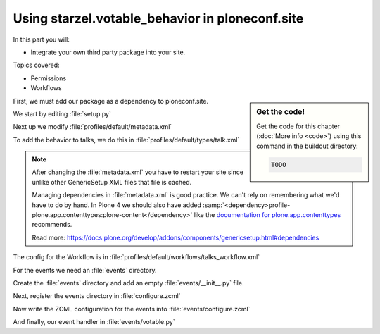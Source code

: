 .. _embed-label:

Using starzel.votable_behavior in ploneconf.site
================================================

In this part you will:

* Integrate your own third party package into your site.

Topics covered:

* Permissions
* Workflows


.. sidebar:: Get the code!

    Get the code for this chapter (:doc:`More info <code>`) using this command in the buildout directory:

    .. code-block:: bash

        TODO


.. only:: not presentation

    * We want to use the votable behavior, so that our reviewers can vote.
    * To show how to use events, we are going to auto-publish talks that have reached a certain rating.
    * We are not going to let everybody vote everything.

First, we must add our package as a dependency to ploneconf.site.

.. only:: not presentation

    We do this in two locations. The egg description :file:`setup.py` needs :samp:`starzel.votable_behavior` as a dependency.
    Else no source code will be available.

    The persistent configuration needs to be installed when we install our site. This is configured in GenericSetup.

We start by editing :file:`setup.py`

.. code-block:: python
    :linenos:
    :emphasize-lines: 8

    ...
    zip_safe=False,
    install_requires=[
        'setuptools',
        'plone.app.dexterity [relations]',
        'plone.app.relationfield',
        'plone.namedfile [blobs]',
        'starzel.votable_behavior',
        # -*- Extra requirements: -*-
    ],
    ...

Next up we modify :file:`profiles/default/metadata.xml`

.. code-block:: xml
    :linenos:
    :emphasize-lines: 4

    <metadata>
      <version>1002</version>
        <dependencies>
          <dependency>profile-starzel.votable_behavior:default</dependency>
        </dependencies>
    </metadata>

.. only:: not presentation

    What a weird name. profile- is a prefix you will always need nowadays. Then comes the egg name, and the part after the colon is the name of the profile. The name of the profile is defined in zcml. So far I've stumbled over only one package where the profile directory name was different than the GenericSetup Profile name.

    Now the package is there, but nothing is votable. That is because no content type declares to use this behavior. We can add this behavior via the control panel, export the settings and store it in our egg. Let's just add it by hand now.

To add the behavior to talks, we do this in :file:`profiles/default/types/talk.xml`

.. note::

    After changing the :file:`metadata.xml` you have to restart your site since unlike other GenericSetup XML files that file is cached.

    Managing dependencies in :file:`metadata.xml` is good practice. We can't rely on remembering what we'd have to do by hand.
    In Plone 4 we should also have added :samp:`<dependency>profile-plone.app.contenttypes:plone-content</dependency>` like the `documentation for plone.app.contenttypes <https://docs.plone.org/external/plone.app.contenttypes/docs/README.html#installation-as-a-dependency-from-another-product>`_ recommends.

    Read more: https://docs.plone.org/develop/addons/components/genericsetup.html#dependencies

.. code-block:: xml
    :linenos:
    :emphasize-lines: 4

    <property name="behaviors">
      <element value="plone.dublincore"/>
      <element value="plone.namefromtitle"/>
      <element value="starzel.voting"/>
    </property>

.. only:: not presentation

    Now you can reinstall your Plone site.

    Everybody can now vote on talks. That's not what we wanted. We only want reviewers to vote on *pending* Talks.
    This means the permission has to change depending on the workflow state. Luckily, workflows can be configured to do just that.
    Since Talks already have their own workflow we also won't interfere with other content.

    First, we have to tell the workflow that it will be managing more permissions. Next, for each state we have to configure which role has the two new permissions.

    That is a very verbose configuration, maybe you want to do it in the web interface and export the settings.
    Whichever way you choose, it is easy to make a simple mistake. I will just present the XML way here.

The config for the Workflow is in :file:`profiles/default/workflows/talks_workflow.xml`

.. code-block:: xml
    :linenos:
    :emphasize-lines: 7-8, 12-21, 27-34, 40-45

    <?xml version="1.0"?>
    <dc-workflow workflow_id="talks_workflow" title="Talks Workflow" description=" - Simple workflow that is useful for basic web sites. - Things start out as private, and can either be submitted for review, or published directly. - The creator of a content item can edit the item even after it is published." state_variable="review_state" initial_state="private" manager_bypass="False">
     <permission>Access contents information</permission>
     <permission>Change portal events</permission>
     <permission>Modify portal content</permission>
     <permission>View</permission>
     <permission>starzel.votable_behavior: View Vote</permission>
     <permission>starzel.votable_behavior: Do Vote</permission>
     <state state_id="pending" title="Pending review">
      <description>Waiting to be reviewed, not editable by the owner.</description>
      ...
      <permission-map name="starzel.votable_behavior: View Vote" acquired="False">
       <permission-role>Site Administrator</permission-role>
       <permission-role>Manager</permission-role>
       <permission-role>Reviewer</permission-role>
      </permission-map>
      <permission-map name="starzel.votable_behavior: Do Vote" acquired="False">
       <permission-role>Site Administrator</permission-role>
       <permission-role>Manager</permission-role>
       <permission-role>Reviewer</permission-role>
      </permission-map>
      ...
     </state>
     <state state_id="private" title="Private">
      <description>Can only be seen and edited by the owner.</description>
      ...
      <permission-map name="starzel.votable_behavior: View Vote" acquired="False">
       <permission-role>Site Administrator</permission-role>
       <permission-role>Manager</permission-role>
      </permission-map>
      <permission-map name="starzel.votable_behavior: Do Vote" acquired="False">
       <permission-role>Site Administrator</permission-role>
       <permission-role>Manager</permission-role>
      </permission-map>
      ...
     </state>
     <state state_id="published" title="Published">
      <description>Visible to everyone, editable by the owner.</description>
      ...
      <permission-map name="starzel.votable_behavior: View Vote" acquired="False">
       <permission-role>Site Administrator</permission-role>
       <permission-role>Manager</permission-role>
      </permission-map>
      <permission-map name="starzel.votable_behavior: Do Vote" acquired="False">
      </permission-map>
      ...
     </state>
      ...
    </dc-workflow>

.. only:: not presentation

    We have to reinstall our product again.

    But this time, this is not enough. Permissions get updated on workflow changes. As long as a workflow change didn't happen, the talks have the same permissions as ever.

    Luckily, there is a button for that in the ZMI Workflow view :guilabel:`Update security settings`.

    After clicking on this, only managers and Reviewers can see the Voting functionality.

    Lastly, we add our silly function to auto-approve talks.

    You quickly end up writing many event handlers, so we put everything into a directory for eventhandlers.

For the events we need an :file:`events` directory.

Create the :file:`events` directory and add an empty :file:`events/__init__.py` file.

Next, register the events directory in :file:`configure.zcml`

.. code-block:: xml
    :linenos:

    <include package=".events" />

Now write the ZCML configuration for the events into :file:`events/configure.zcml`

.. code-block:: xml
    :linenos:

    <configure
        xmlns="http://namespaces.zope.org/zope">

      <subscriber
        for="starzel.votable_behavior.interfaces.IVotable
             zope.lifecycleevent.IObjectModifiedEvent"
        handler=".votable.votable_update"
        />

    </configure>


.. only:: not presentation

    This looks like a MultiAdapter. We want to get notified when an IVotable object gets modified. Our method will receive the votable object and the event itself.

And finally, our event handler in :file:`events/votable.py`

.. code-block:: python
    :linenos:

    from plone.api.content import transition
    from plone.api.content import get_state
    from starzel.votable_behavior.interfaces import IVoting


    def votable_update(votable_object, event):
        votable = IVoting(votable_object)
        if get_state(votable_object) == 'pending':
            if votable.average_vote() > 0.5:
                transition(votable_object, transition='publish')

.. only:: not presentation

    We are using a lot of plone api here. Plone API makes the code a breeze. Also, there is nothing really interesting.
    We will only do something if the workflow state is pending and the average vote is above 0.5.
    As you can see, the :samp:`transition` Method does not want the target state, but the transition to move the state to the target state.

    There is nothing special going on.
